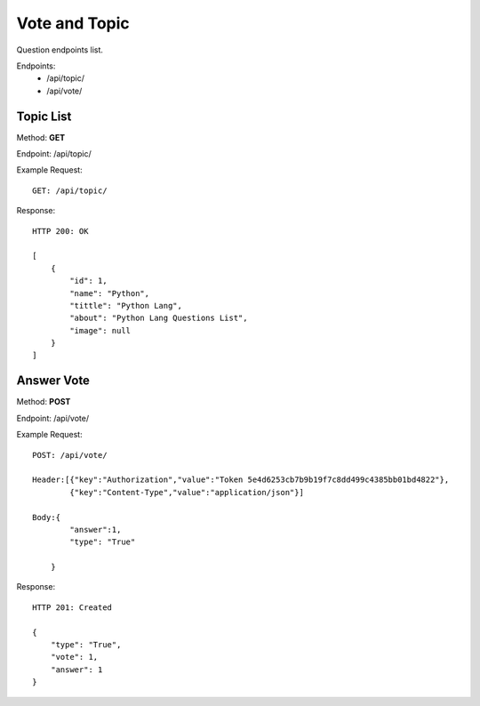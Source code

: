 Vote and Topic
***************

Question endpoints list.

Endpoints:
    * /api/topic/
    * /api/vote/

Topic List
--------------------------------------

Method: **GET**

Endpoint: /api/topic/

Example Request::

    GET: /api/topic/


Response::

    HTTP 200: OK

    [
        {
            "id": 1,
            "name": "Python",
            "tittle": "Python Lang",
            "about": "Python Lang Questions List",
            "image": null
        }
    ]

Answer Vote
--------------------------------------

Method: **POST**

Endpoint: /api/vote/

Example Request::

    POST: /api/vote/
    
    Header:[{"key":"Authorization","value":"Token 5e4d6253cb7b9b19f7c8dd499c4385bb01bd4822"},
            {"key":"Content-Type","value":"application/json"}]
    
    Body:{
            "answer":1,
            "type": "True"

        }

Response::

    HTTP 201: Created

    {
        "type": "True",
        "vote": 1,
        "answer": 1
    }

